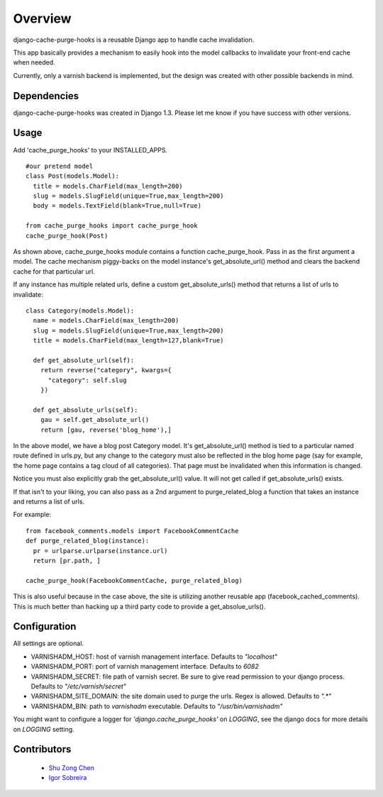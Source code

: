 ========
Overview
========

django-cache-purge-hooks is a reusable Django app to handle
cache invalidation.

This app basically provides a mechanism to easily hook into the
model callbacks to invalidate your front-end cache when needed.

Currently, only a varnish backend is implemented, but the design
was created with other possible backends in mind.

Dependencies
============

django-cache-purge-hooks was created in Django 1.3.  Please let me
know if you have success with other versions.

Usage
=====

Add 'cache_purge_hooks' to your INSTALLED_APPS.

::

    #our pretend model
    class Post(models.Model):
      title = models.CharField(max_length=200)
      slug = models.SlugField(unique=True,max_length=200)
      body = models.TextField(blank=True,null=True)

    from cache_purge_hooks import cache_purge_hook
    cache_purge_hook(Post)

As shown above, cache_purge_hooks module contains a function cache_purge_hook.  Pass in
as the first argument a model.  The cache mechanism piggy-backs on the model instance's
get_absolute_url() method and clears the backend cache for that particular url.

If any instance has multiple related urls, define a custom get_absolute_urls() method
that returns a list of urls to invalidate:

::

    class Category(models.Model):
      name = models.CharField(max_length=200)
      slug = models.SlugField(unique=True,max_length=200)
      title = models.CharField(max_length=127,blank=True)

      def get_absolute_url(self):
        return reverse("category", kwargs={
          "category": self.slug
        })

      def get_absolute_urls(self):
        gau = self.get_absolute_url()
        return [gau, reverse('blog_home'),]

In the above model, we have a blog post Category model. It's get_absolute_url() method
is tied to a particular named route defined in urls.py, but any change to the category
must also be reflected in the blog home page (say for example, the home page contains
a tag cloud of all categories).  That page must be invalidated when this information
is changed.

Notice you must also explicitly grab the get_absolute_url() value. It will not get
called if get_absolute_urls() exists.

If that isn't to your liking, you can also pass as a 2nd argument to purge_related_blog
a function that takes an instance and returns a list of urls.

For example:

::

    from facebook_comments.models import FacebookCommentCache
    def purge_related_blog(instance):
      pr = urlparse.urlparse(instance.url)
      return [pr.path, ]

    cache_purge_hook(FacebookCommentCache, purge_related_blog)

This is also useful because in the case above, the site is utilizing another reusable app
(facebook_cached_comments).  This is much better than hacking up a third party code to
provide a get_absolue_urls().


Configuration
=============

All settings are optional.

- VARNISHADM_HOST: host of varnish management interface. Defaults to `"localhost"`
- VARNISHADM_PORT: port of varnish management interface. Defaults to `6082`
- VARNISHADM_SECRET: file path of varnish secret. Be sure to give read permission to your
  django process. Defaults to `"/etc/varnish/secret"`
- VARNISHADM_SITE_DOMAIN: the site domain used to purge the urls. Regex is allowed.
  Defaults to `".*"`
- VARNISHADM_BIN: path to `varnishadm` executable. Defaults to `"/usr/bin/varnishadm"`

You might want to configure a logger for `'django.cache_purge_hooks'` on `LOGGING`,
see the django docs for more details on `LOGGING` setting.

Contributors
============

  * `Shu Zong Chen`_
  * `Igor Sobreira`_

.. CONTRIBUTORS

.. _`Shu Zong Chen`: http://freelancedreams.com/
.. _`Igor Sobreira`: http://igorsobreira.com/
